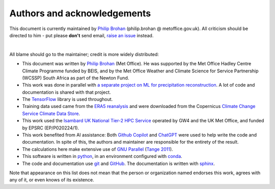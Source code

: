 Authors and acknowledgements
----------------------------

This document is currently maintained by `Philip Brohan <https://brohan.org>`_ (philip.brohan @ metoffice.gov.uk). All criticism should be directed to him - put please **don't** send email, `raise an issue <https://github.com/philip-brohan/ML_region_sharing/issues/new>`_ instead.

|

All blame should go to the maintainer; credit is more widely distributed:

* This document was written by `Philip Brohan  <https://brohan.org>`_ (Met Office). He was supported by the Met Office Hadley Centre Climate Programme funded by BEIS, and by the Met Office Weather and Climate Science for Service Partnership (WCSSP) South Africa as part of the Newton Fund.
  
* This work was done in parallel with `a separate project on ML for precipitation reconstruction <https://brohan.org/ML_precipitation_dataset/>`_. A lot of code and documentation is shared with that project.
 
* The `TensorFlow <https://www.tensorflow.org/>`_ library is used throughout.
  
* Training data used came from the `ERA5 reanalysis <https://www.ecmwf.int/en/forecasts/datasets/reanalysis-datasets/era5>`_ and were downloaded from the Copernicus `Climate Change Service Climate Data Store <https://cds.climate.copernicus.eu>`_. 
    
* This work used the `Isambard UK National Tier-2 HPC Service <https://gw4-isambard.github.io/docs/>`_ operated by GW4 and the UK Met Office, and funded by EPSRC (EP/P020224/1).

* This work benefited from AI assistance: Both `Github Copilot <https://github.com/features/copilot>`_ and `ChatGPT <https://chat.openai.com/>`_ were used to help write the code and documentation. In spite of this, the authors and maintainer are responsible for the entirety of the result.

* The calculations here make extensive use of `GNU Parallel <https://www.gnu.org/software/parallel/>`_ (`Tange 2011 <https://www.usenix.org/publications/login/february-2011-volume-36-number-1/gnu-parallel-command-line-power-tool>`_).
 
* This software is written in `python <https://www.python.org/>`_, in an environment configured with `conda <https://docs.conda.io/en/latest/>`_.

* The code and documentation use `git <https://git-scm.com/>`_ and `GitHub <https://github.com/>`_. The documentation is written with `sphinx <https://www.sphinx-doc.org/en/master/index.html>`_.

Note that appearance on this list does not mean that the person or organization named endorses this work, agrees with any of it, or even knows of its existence.
